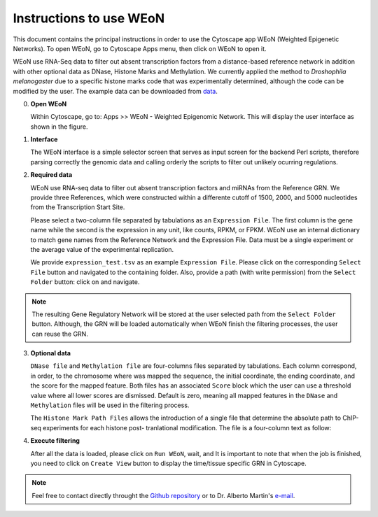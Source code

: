 Instructions to use WEoN
========================

This document contains the principal instructions in order to use the Cytoscape
app WEoN (Weighted Epigenetic Networks). To open WEoN, go to Cytoscape Apps menu,
then click on WEoN to open it.

WEoN use RNA-Seq data to filter out absent transcription factors from a distance-based reference network in addition with other optional data as DNase, Histone Marks and Methylation. We currently applied the method to *Droshophila melanogaster* due to a specific histone marks code that was experimentally determined, although the code can be modified by the user. The example data can be downloaded from `data`_.

0. **Open WEoN**

   Within Cytoscape, go to: Apps >> WEoN - Weighted Epigenomic Network. This will display the user interface as shown in the figure.

1. **Interface**

   The WEoN interface is a simple selector screen that serves as input screen for
   the backend Perl scripts, therefore parsing correctly the genomic data and
   calling orderly the scripts to filter out unlikely ocurring regulations.

.. image:: images/interface.png
	:align: center

2. **Required data**

   WEoN use RNA-seq data to filter out absent transcription factors and miRNAs
   from the Reference GRN. We provide three References,
   which were constructed within a differente cutoff of 1500, 2000, and 5000
   nucleotides from the Transcription Start Site.

   Please select a two-column file separated by tabulations as an ``Expression File``.
   The first column is the gene name while the second is the expression in any
   unit, like counts, RPKM, or FPKM. WEoN use an internal dictionary to match gene
   names from the Reference Network and the Expression File. Data must be a single
   experiment or the average value of the experimental replication.

   We provide ``expression_test.tsv`` as an example ``Expression File``. Please
   click on the corresponding ``Select File`` button and navigated to the containing
   folder. Also, provide a path (with write permission) from the ``Select Folder``
   button: click on and navigate.

.. note::
	The resulting Gene Regulatory Network will be stored at the user selected path
	from the ``Select Folder`` button. Although, the GRN will be loaded automatically
	when WEoN finish the filtering processes, the user can reuse the GRN.

3. **Optional data**

   ``DNase file`` and ``Methylation file`` are four-columns files separated by
   tabulations. Each column correspond, in order, to the chromosome where was mapped
   the sequence, the initial coordinate, the ending coordinate, and the score for
   the mapped feature. Both files has an associated ``Score`` block which the user
   can use a threshold value where all lower scores are dismissed. Default is zero,
   meaning all mapped features in the ``DNase`` and ``Methylation`` files will
   be used in the filtering process.

   The ``Histone Mark Path Files`` allows the introduction of a single file that
   determine the absolute path to ChIP-seq experiments for each histone post-
   tranlational modification. The file is a four-column text as follow:

..    .. code-block:: bash
..
.. 		mark		state	annotation	location
.. 		H3K27me3	-		promoter	/absolute/path/to/example_data/H3K27me3_0-4hr.bed
.. 		H3K27ac		+		promoter	...
.. 		H3K36me2	+		promoter	...
.. 		H3K36me3	+		promoter	...
.. 		H3K4me1		+		promoter	...
.. 		H3K4me2		+		promoter	...
.. 		H3K4me3		+		promoter	...
.. 		H3K79me2	+		promoter	...
.. 		H3K9ac		+		promoter	...
.. 		H3K9me2		+		promoter	...
.. 		H3K9me3		+		promoter	...
.. 		H3S10ph		+		promoter	...
.. 		H4K16ac		+		promoter	...
.. 		H4K20me3	-		promoter	...

.. image:: images/marks.png
	:align: center

.. .. note::
.. 	We will improve the annotation of histone marks associating each mark to an
.. 	experimentally validated effect on specific DNA sequences like promoters. For
.. 	the current release of WEoN, the 3rd column don't interfere with the filtering
.. 	process.

4. **Execute filtering**

   After all the data is loaded, please click on ``Run WEoN``, wait, and
   It is important to note that when the job is finished, you need to click on ``Create View`` button to display the time/tissue specific GRN in Cytoscape.

.. note::
	Feel free to contact directly throught the `Github repository <https://github.com/networkbiolab/WEoN>`_
	or to Dr. Alberto Martin's `e-mail <amartin@umayor.cl>`_.

.. refs
.. _data: https://figshare.com/articles/WEoN_example_Data/8330024
